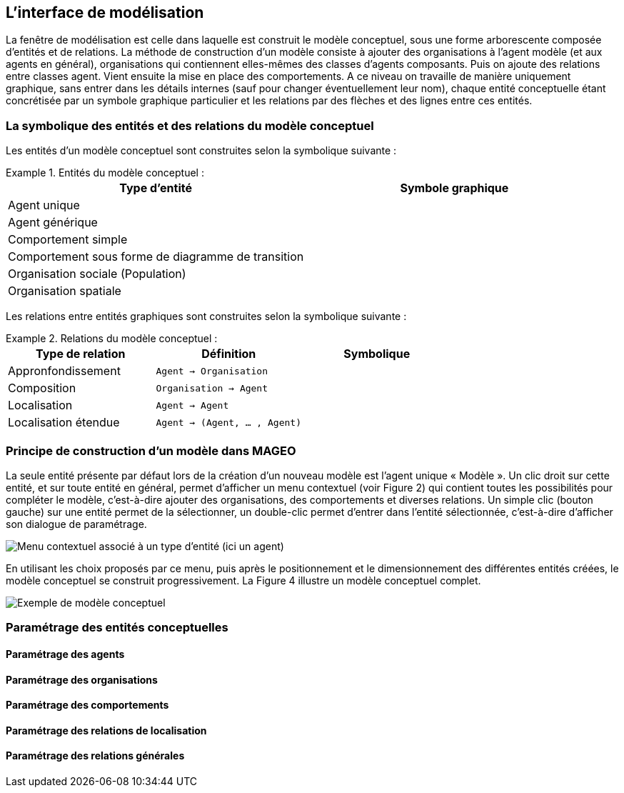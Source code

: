 == L’interface de modélisation

La fenêtre de modélisation est celle dans laquelle est construit le modèle conceptuel, sous une forme arborescente composée d’entités et de relations. La méthode de construction d’un modèle consiste à ajouter des organisations à l’agent modèle (et aux agents en général), organisations qui contiennent elles-mêmes des classes d’agents composants. Puis on ajoute des relations entre classes agent. Vient ensuite la mise en place des comportements. A ce niveau on travaille de manière uniquement graphique, sans entrer dans les détails internes (sauf pour changer éventuellement leur nom), chaque entité conceptuelle étant concrétisée par un symbole graphique particulier et les relations par des flèches et des lignes entre ces entités.

=== La symbolique des entités et des relations du modèle conceptuel

Les entités d’un modèle conceptuel sont construites selon la symbolique suivante :

[Tableau]
.Entités du modèle conceptuel  :
====

|===
| Type d'entité | Symbole graphique

| Agent unique | image:/assets/image004.jpg[alt=""]

| Agent générique | image:/assets/image006.jpg[alt=""]

| Comportement simple | image:/assets/image007.jpg[alt=""]

| Comportement sous forme de diagramme de transition | image:/assets/image008.jpg[alt=""]

| Organisation sociale (Population) | image:/assets/image0010.jpg[alt=""]

| Organisation spatiale | image:/assets/image0012.jpg[alt=""]

|===

====

Les relations entre entités graphiques sont construites selon la symbolique suivante :

[Tableau]
.Relations du modèle conceptuel  :
====

|===
| Type de relation | Définition | Symbolique

| Appronfondissement | `Agent -> Organisation` | image:/assets/image014.jpg[alt=""]

| Composition | `Organisation -> Agent` | image:/assets/image016.jpg[alt=""]

| Localisation | `Agent -> Agent` | image:/assets/image020.jpg[alt=""]

| Localisation étendue | `Agent -> (Agent, ... , Agent)` |image:/assets/image022.jpg[alt=""]

|===

====

=== Principe de construction d’un modèle dans MAGEO

La seule entité présente par défaut lors de la création d’un nouveau modèle est l’agent unique « Modèle ». Un clic droit sur cette entité, et sur toute entité en général, permet d’afficher un menu contextuel (voir Figure 2) qui contient toutes les possibilités pour compléter le modèle, c’est-à-dire ajouter des organisations, des comportements et diverses relations. Un simple clic (bouton gauche) sur une entité permet de la sélectionner, un double-clic permet d’entrer dans l’entité sélectionnée, c’est-à-dire d’afficher son dialogue de paramétrage.

image:/assets/image024.jpg[alt="Menu contextuel associé à un type d'entité (ici un agent)"]

En utilisant les choix proposés par ce menu, puis après le positionnement et le dimensionnement des différentes entités créées, le modèle conceptuel se construit progressivement. La Figure 4 illustre un modèle conceptuel complet.

image:/assets/image026.jpg[alt="Exemple de modèle conceptuel"]

=== Paramétrage des entités conceptuelles

==== Paramétrage des agents

==== Paramétrage des organisations

==== Paramétrage des comportements

==== Paramétrage des relations de localisation

==== Paramétrage des relations générales